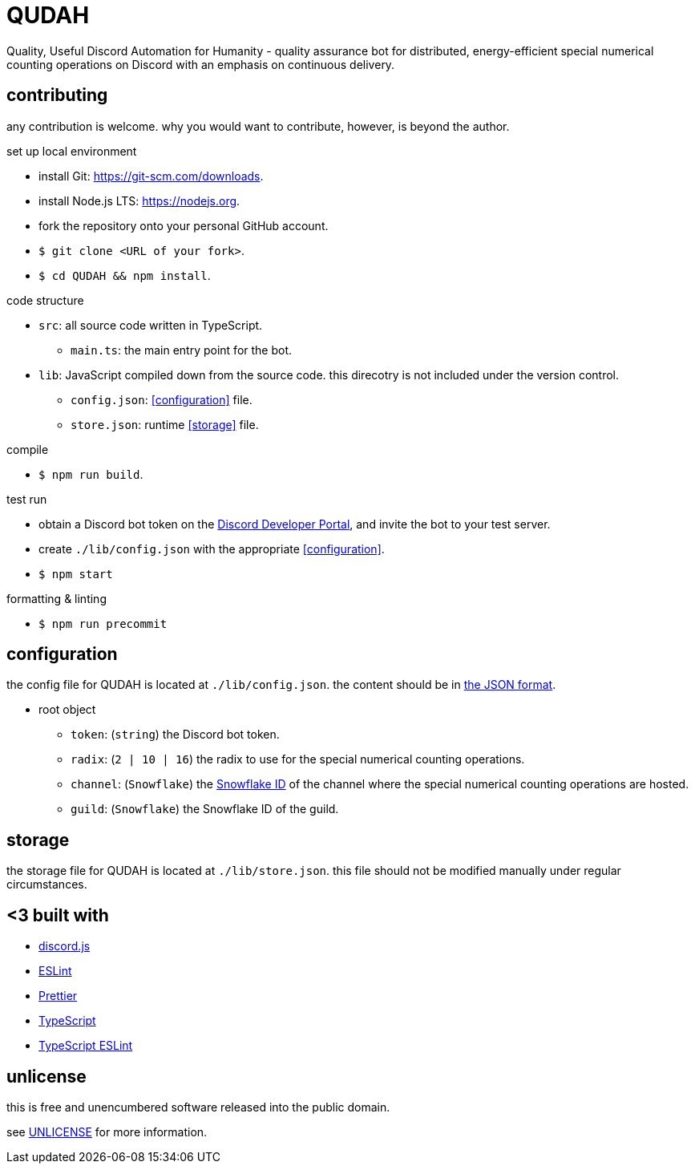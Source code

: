 = QUDAH

Quality, Useful Discord Automation for Humanity - quality assurance bot for distributed, energy-efficient special
numerical counting operations on Discord with an emphasis on continuous delivery.

== contributing

any contribution is welcome.
why you would want to contribute, however, is beyond the author.

.set up local environment
* install Git: https://git-scm.com/downloads.
* install Node.js LTS: https://nodejs.org.
* fork the repository onto your personal GitHub account.
* `$ git clone <URL of your fork>`.
* `$ cd QUDAH && npm install`.

.code structure
* `src`: all source code written in TypeScript.
** `main.ts`: the main entry point for the bot.
* `lib`: JavaScript compiled down from the source code. this direcotry is not included under the version control.
** `config.json`: <<configuration>> file.
** `store.json`: runtime <<storage>> file.

.compile
* `$ npm run build`.

.test run
* obtain a Discord bot token on the https://discord.com/developers[Discord Developer Portal], and invite the bot to your test server.
* create `./lib/config.json` with the appropriate <<configuration>>.
* `$ npm start`

.formatting & linting
* `$ npm run precommit`

== configuration

the config file for QUDAH is located at `./lib/config.json`.
the content should be in https://www.json.org[the JSON format].

* root object
** `token`: (`string`) the Discord bot token.
** `radix`: (`2 | 10 | 16`) the radix to use for the special numerical counting operations.
** `channel`: (`Snowflake`) the https://discord.com/developers/docs/reference#snowflakes[Snowflake ID] of the channel where the special numerical counting operations are hosted.
** `guild`: (`Snowflake`) the Snowflake ID of the guild.

== storage

the storage file for QUDAH is located at `./lib/store.json`.
this file should not be modified manually under regular circumstances.

== <3 built with

* https://discord.js.org/[discord.js]
* https://eslint.org/[ESLint]
* https://prettier.io/[Prettier]
* https://typescriptlang.org/[TypeScript]
* https://typescript-eslint.io[TypeScript ESLint]

== unlicense

this is free and unencumbered software released into the public domain.

see https://github.com/JaneIRL/QUDAH/blob/main/UNLICENSE[UNLICENSE] for more information.
